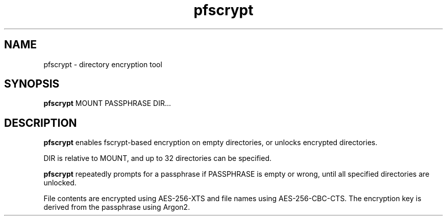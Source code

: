 .TH pfscrypt 8
.SH NAME
pfscrypt - directory encryption tool
.SH SYNOPSIS
.B pfscrypt
MOUNT PASSPHRASE DIR...
.SH DESCRIPTION
.PP
.B pfscrypt
enables fscrypt-based encryption on empty directories, or unlocks encrypted directories.
.PP
DIR is relative to MOUNT, and up to 32 directories can be specified.
.PP
.B pfscrypt
repeatedly prompts for a passphrase if PASSPHRASE is empty or wrong, until all specified directories are unlocked.
.PP
File contents are encrypted using AES-256-XTS and file names using AES-256-CBC-CTS. The encryption key is derived from the passphrase using Argon2.
